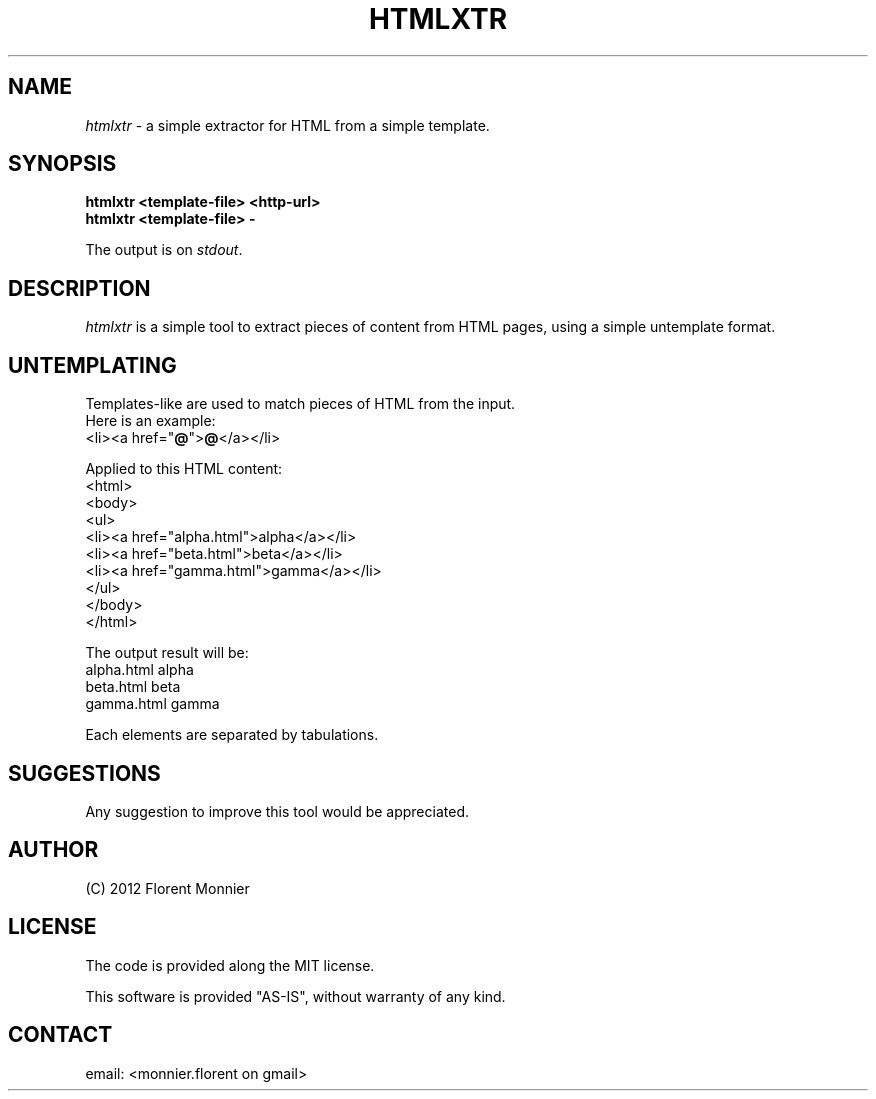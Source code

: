.TH "HTMLXTR" "1" "2012-11-25" "HTML extractor - alpha" "User Command"
.SH "NAME"
\fIhtmlxtr\fP \- a simple extractor for HTML from a simple template.
.
.SH "SYNOPSIS"
\fBhtmlxtr\fP
\fB<template\-file>\fP
\fB<http\-url>\fP
.br 
\fBhtmlxtr\fP
\fB<template\-file>\fP
\fB\-\fP
.PP 
The output is on \fIstdout\fP.
.
.SH "DESCRIPTION"
\fIhtmlxtr\fP is a simple tool to extract pieces of content from HTML
pages, using a simple untemplate format.
.
.
.SH "UNTEMPLATING"
Templates-like are used to match pieces of HTML from the input.
.br 
Here is an example:
  <li><a href="\fB@\fP">\fB@\fP</a></li>
.PP 
Applied to this HTML content:
  <html>
  <body>
  <ul>
    <li><a href="alpha.html">alpha</a></li>
    <li><a href="beta.html">beta</a></li>
    <li><a href="gamma.html">gamma</a></li>
  </ul>
  </body>
  </html>
.PP 
The output result will be:
  alpha.html      alpha
  beta.html       beta
  gamma.html      gamma
.PP 
Each elements are separated by tabulations.
.
.SH "SUGGESTIONS"
Any suggestion to improve this tool would be appreciated.
.
.SH "AUTHOR"
(C) 2012 Florent Monnier
.
.SH "LICENSE"
The code is provided along the MIT license.
.PP 
This software is provided "AS\-IS", without warranty of any kind.
.
.SH "CONTACT"
email: <monnier.florent on gmail>
